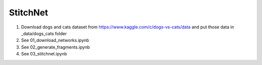 StitchNet
=============

1. Download dogs and cats dataset from https://www.kaggle.com/c/dogs-vs-cats/data and put those data in _data/dogs_cats folder
2. See 01_download_networks.ipynb
3. See 02_generate_fragments.ipynb
4. See 03_stitchnet.ipynb

